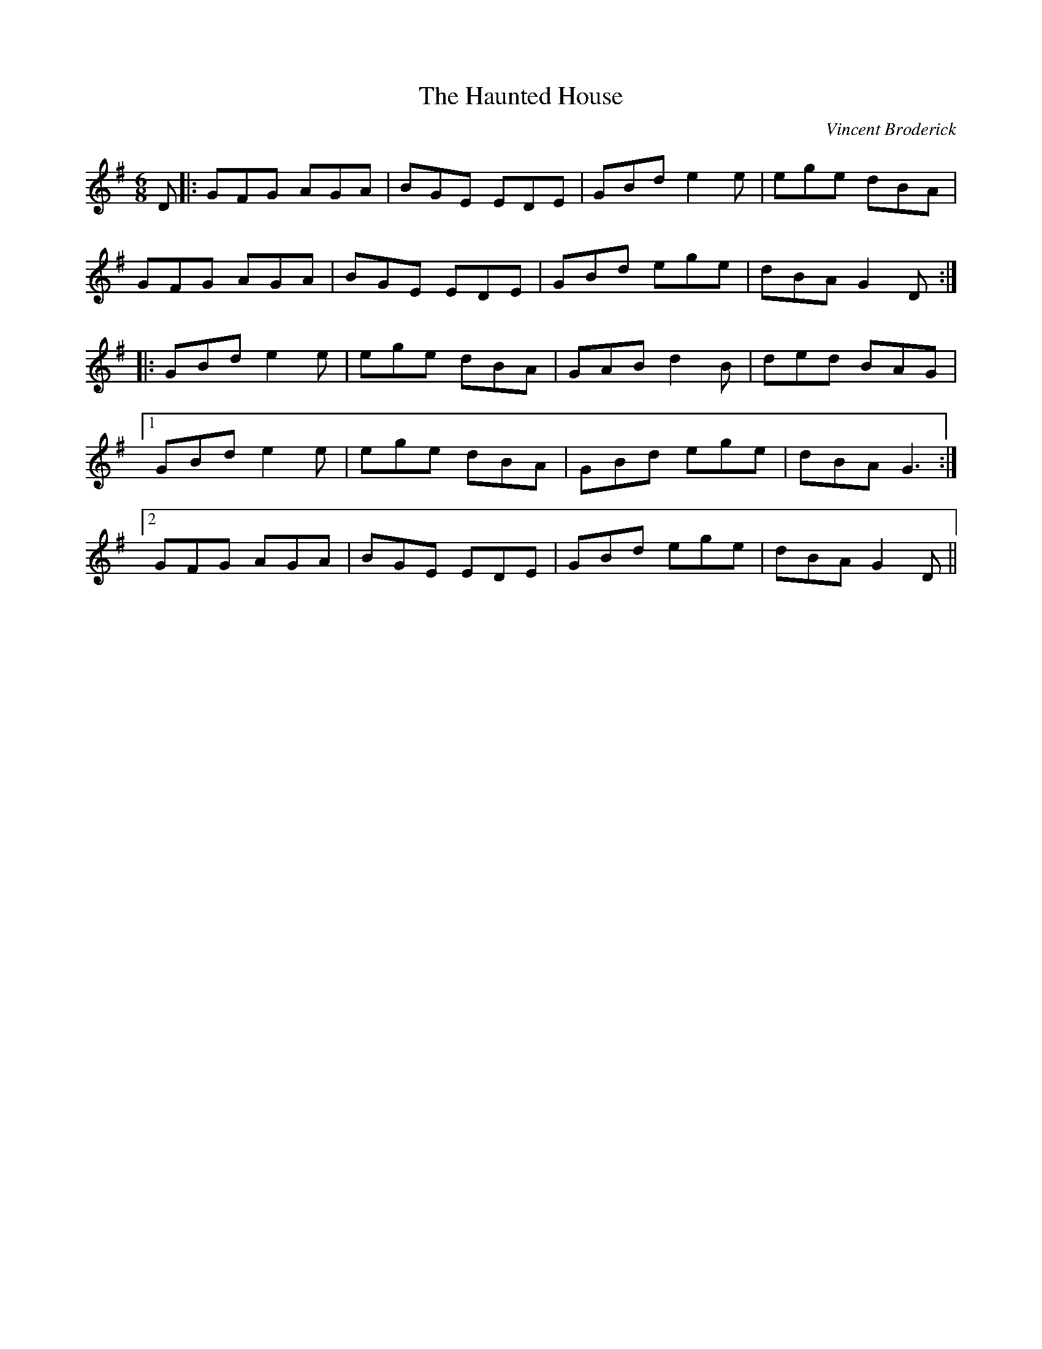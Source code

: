 X: 0
T: The Haunted House
C: Vincent Broderick
R: jig
M: 6/8
L: 1/8
K: Gmaj
D|:GFG AGA|BGE EDE|GBd e2 e|ege dBA|
GFG AGA|BGE EDE|GBd ege|dBA G2 D:|
|:GBd e2 e|ege dBA|GAB d2 B|ded BAG|
[1 GBd e2 e|ege dBA|GBd ege|dBA G3:|
[2 GFG AGA|BGE EDE|GBd ege|dBA G2 D|| 